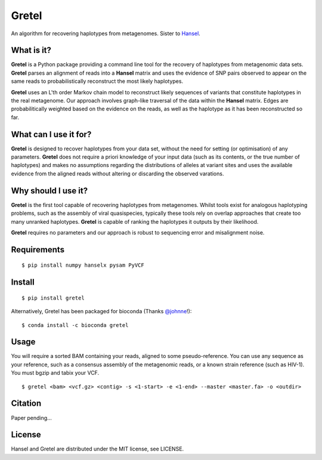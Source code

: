 Gretel
======
An algorithm for recovering haplotypes from metagenomes.
Sister to `Hansel
<https://github.com/SamStudio8/hansel>`_.

What is it?
-----------

**Gretel** is a Python package providing a command line tool for the recovery of haplotypes
from metagenomic data sets. **Gretel** parses an alignment of reads into a **Hansel** matrix
and uses the evidence of SNP pairs observed to appear on the same reads to probabilistically
reconstruct the most likely haplotypes.

**Gretel** uses an L'th order Markov chain model to reconstruct likely sequences
of variants that constitute haplotypes in the real metagenome.
Our approach involves graph-like traversal of the data within the **Hansel** matrix.
Edges are probabilitically weighted based on the evidence on the reads, as well as
the haplotype as it has been reconstructed so far.

What can I use it for?
----------------------

**Gretel** is designed to recover haplotypes from your data set, without the need for
setting (or optimisation) of any parameters.
**Gretel** does not require a priori knowledge of your input data (such as its contents, or
the true number of haplotypes) and makes no assumptions
regarding the distributions of alleles at variant sites and uses the available evidence
from the aligned reads without altering or discarding the observed varations.

Why should I use it?
--------------------

**Gretel** is the first tool capable of recovering haplotypes from metagenomes.
Whilst tools exist for analogous haplotyping problems, such as the assembly of
viral quasispecies, typically these tools rely on overlap approaches that create
too many unranked haplotypes. **Gretel** is capable of ranking the haplotypes it
outputs by their likelihood.

**Gretel** requires no parameters and our approach is robust to sequencing error
and misalignment noise.

Requirements
------------
::

    $ pip install numpy hanselx pysam PyVCF

Install
-------
::

    $ pip install gretel

Alternatively, Gretel has been packaged for bioconda (Thanks `@johnne 
<https://github.com/johnne>`_!): ::

    $ conda install -c bioconda gretel

Usage
-----
You will require a sorted BAM containing your reads, aligned to some pseudo-reference.
You can use any sequence as your reference, such as a consensus assembly of the
metagenomic reads, or a known strain reference (such as HIV-1).
You must bgzip and tabix your VCF.

::

    $ gretel <bam> <vcf.gz> <contig> -s <1-start> -e <1-end> --master <master.fa> -o <outdir>


Citation
--------
Paper pending...

License
-------
Hansel and Gretel are distributed under the MIT license, see LICENSE.
